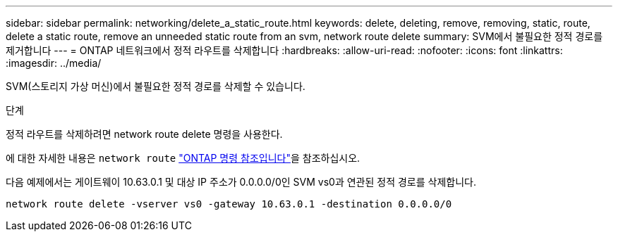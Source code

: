 ---
sidebar: sidebar 
permalink: networking/delete_a_static_route.html 
keywords: delete, deleting, remove, removing, static, route, delete a static route, remove an unneeded static route from an svm, network route delete 
summary: SVM에서 불필요한 정적 경로를 제거합니다 
---
= ONTAP 네트워크에서 정적 라우트를 삭제합니다
:hardbreaks:
:allow-uri-read: 
:nofooter: 
:icons: font
:linkattrs: 
:imagesdir: ../media/


[role="lead"]
SVM(스토리지 가상 머신)에서 불필요한 정적 경로를 삭제할 수 있습니다.

.단계
정적 라우트를 삭제하려면 network route delete 명령을 사용한다.

에 대한 자세한 내용은 `network route` link:http://docs.netapp.com/us-en/ontap-cli/network-route-delete.html["ONTAP 명령 참조입니다"^]을 참조하십시오.

다음 예제에서는 게이트웨이 10.63.0.1 및 대상 IP 주소가 0.0.0.0/0인 SVM vs0과 연관된 정적 경로를 삭제합니다.

....
network route delete -vserver vs0 -gateway 10.63.0.1 -destination 0.0.0.0/0
....